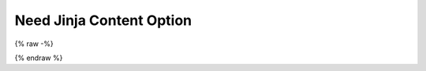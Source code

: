 Need Jinja Content Option
=========================

.. req:: First Req Need
   :id: JINJAID123
   :jinja_content: false

   Need with ``:jinja_content:`` equal to ``false``.

   .. impl:: Jinja Content Not Implemented
      :id: JINJAID124
      :status: open
      :tags: user

      Need with ``:jinja_content:`` option not set.

   .. spec:: Nested Spec Need
      :id: JINJAID125
      :status: open
      :tags: user;login
      :links: JINJAID126
      :jinja_content: true

      Nested need with ``:jinja_content:`` option set to ``true``.
      This requirement has tags: **{{ tags | join(', ') }}**.

      It links to:
      {% for link in links %}
      - {{ link }}
      {% endfor %}


.. spec:: First Spec Need
   :id: JINJAID126
   :status: open
   :jinja_content: true

   Need with ``:jinja_content:`` equal to ``true``.
   This requirement has status: **{{ status }}**.


{% raw -%}

.. req:: Need with jinja_content enabled
   :id: JINJA1D8913
   :jinja_content: true

   Need with alias {{ custom_data_1 }} and ``jinja_content`` option set to {{ custom_data_3 }}.

   {{ custom_data_2 }}
   {% for person in custom_data_4 %}
   * {{ person }}
   {% endfor %}

{% endraw %}